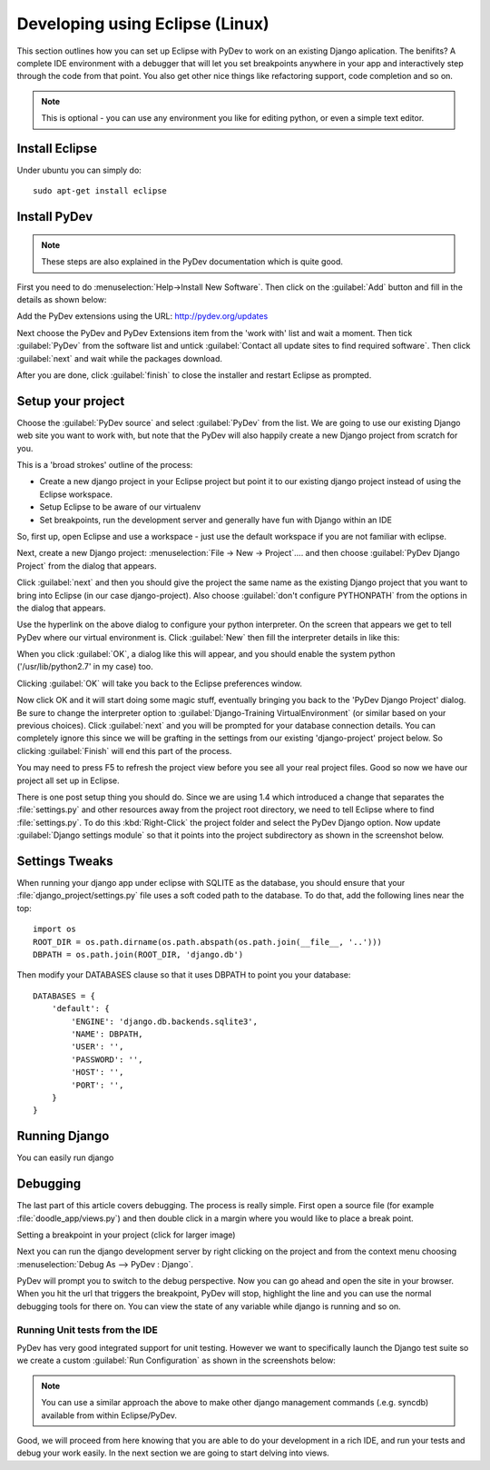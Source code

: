 Developing using Eclipse (Linux)
================================


This section outlines how you can set up Eclipse with PyDev to work on an
existing Django aplication. The benifits? A complete IDE environment with a
debugger that will let you set breakpoints anywhere in your app and
interactively step through the code from that point.  You also get other nice
things like refactoring support, code completion and so on. 

.. note:: This is optional - you can use any environment you like for editing
   python, or even a simple text editor.

Install Eclipse
---------------

Under ubuntu you can simply do::
  
   sudo apt-get install eclipse

Install PyDev
-------------

.. note:: These steps are also explained in the PyDev documentation which is
   quite good.
   
First you need to do :menuselection:`Help->Install New Software`. Then click on the
:guilabel:`Add` button and fill in the details as shown below:

Add the PyDev extensions using the URL: http://pydev.org/updates

Next choose the PyDev and PyDev Extensions item from the 'work with' list and
wait a moment. Then tick :guilabel:`PyDev` from the software list and untick
:guilabel:`Contact all update sites to find required software`. Then click
:guilabel:`next` and wait while the packages download.

After you are done, click :guilabel:`finish` to close the installer and restart
Eclipse as prompted.

Setup your project
------------------

Choose the :guilabel:`PyDev source` and select :guilabel:`PyDev` from the list.
We are going to use our existing Django web site you want to work with, but
note that the PyDev will also happily create a new Django project from scratch
for you.

This is a 'broad strokes' outline of the process:

- Create a new django project in your Eclipse project but point it to our
  existing django project instead of using the Eclipse workspace.
- Setup Eclipse to be aware of our virtualenv
- Set breakpoints, run the development server and generally have fun with
  Django within an IDE

So, first up, open Eclipse and use a workspace - just use the default workspace
if you are not familiar with eclipse.

Next, create a new Django project: :menuselection:`File -> New -> Project`....
and then choose :guilabel:`PyDev Django Project` from the dialog that appears.

Click :guilabel:`next` and then you should give the project the same name as
the existing Django project that you want to bring into Eclipse (in our case
django-project). Also choose :guilabel:`don't configure PYTHONPATH` from the
options in the dialog that appears.


Use the hyperlink on the above dialog to configure your python interpreter. On
the screen that appears we get to tell PyDev where our virtual environment is.
Click :guilabel:`New` then fill the interpreter details in like this:

.. image:: img/image010.png  

When you click :guilabel:`OK`, a dialog like this will appear, and you should
enable the system python ('/usr/lib/python2.7' in my case) too.

Clicking :guilabel:`OK` will take you back to the Eclipse preferences window.

Now click OK and it will start doing some magic stuff, eventually bringing you
back to the 'PyDev Django Project' dialog. Be sure to change the interpreter
option to :guilabel:`Django-Training VirtualEnvironment` (or similar based on
your previous choices). Click :guilabel:`next` and you will be prompted for
your database connection details. You can completely ignore this since we will
be grafting in the settings from our existing 'django-project' project below. So
clicking :guilabel:`Finish` will end this part of the process.

You may need to press F5 to refresh the project view before you see all your
real project files. Good so now we have our project all set up in Eclipse.

There is one post setup thing you should do. Since we are using 1.4 which
introduced a change that separates the :file:`settings.py` and other resources
away from the project root directory, we need to tell Eclipse where to find
:file:`settings.py`. To do this :kbd:`Right-Click` the project folder and
select the PyDev Django option. Now update :guilabel:`Django settings module`
so that it points into the project subdirectory as shown in the screenshot
below.

.. image:: img/image011.png


Settings Tweaks
---------------

When running your django app under eclipse with SQLITE as the database, you
should ensure that your :file:`django_project/settings.py` file uses a soft
coded path to the database. To do that, add the following lines near the top::
   
  import os
  ROOT_DIR = os.path.dirname(os.path.abspath(os.path.join(__file__, '..')))
  DBPATH = os.path.join(ROOT_DIR, 'django.db')

Then modify your DATABASES clause so that it uses DBPATH to point you your
database::
  
   DATABASES = {
       'default': {
           'ENGINE': 'django.db.backends.sqlite3',
           'NAME': DBPATH,
           'USER': '',
           'PASSWORD': '',
           'HOST': '',
           'PORT': '',
       }
   }

Running Django
--------------

You can easily run django 

Debugging
---------

The last part of this article covers debugging. The process is really simple.
First open a source file (for example :file:`doodle_app/views.py`) and then
double click in a margin where you would like to place a break point.


Setting a breakpoint in your project (click for larger image)
  

Next you can run the django development server  by right clicking on the
project and from the context menu choosing :menuselection:`Debug As --> PyDev :
Django`.


  

PyDev will prompt you to switch to the debug perspective. Now you can go ahead
and open the site in your browser. When you hit the url that triggers the
breakpoint, PyDev will stop, highlight the line and you can use the normal
debugging tools for there on. You can view the state of any variable while
django is running and so on.


Running Unit tests from the IDE
...............................

PyDev has very good integrated support for unit testing. However we want to
specifically launch the Django test suite so we create a custom
:guilabel:`Run Configuration` as shown in the screenshots below:

.. image:: img/image013.png

.. image:: img/image014.png

.. note:: You can use a similar approach the above to make other django
   management commands (.e.g. syncdb) available from within Eclipse/PyDev.


Good, we will proceed from here knowing that you are able to do your
development in a rich IDE, and run your tests and debug your work easily. In
the next section we are going to start delving into views.



